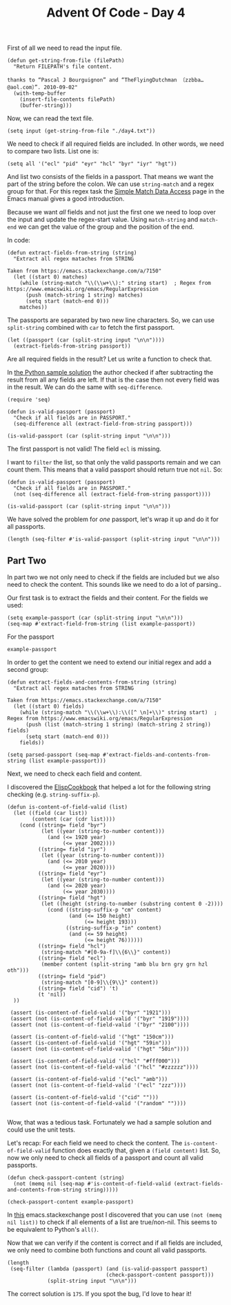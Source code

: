 #+TITLE: Advent Of Code - Day 4

First of all we need to read the input file.
#+BEGIN_SRC elisp :session session  :results silent
(defun get-string-from-file (filePath)
  "Return FILEPATH's file content.

thanks to “Pascal J Bourguignon” and “TheFlyingDutchman 〔zzbba…@aol.com〕”. 2010-09-02"
  (with-temp-buffer
    (insert-file-contents filePath)
    (buffer-string)))
#+END_SRC

Now, we can read the text file.
#+BEGIN_SRC elisp :session session :results silent
(setq input (get-string-from-file "./day4.txt"))
#+END_SRC

We need to check if all required fields are included.
In other words, we need to compare two lists.
List one is:
#+BEGIN_SRC elisp :session session :results silent
(setq all '("ecl" "pid" "eyr" "hcl" "byr" "iyr" "hgt"))
#+END_SRC

And list two consists of the fields in a passport.
That means we want the part of the string before the colon.
We can use =string-match= and a regex group for that.
For this regex task the [[https://www.gnu.org/software/emacs/manual/html_node/elisp/Simple-Match-Data.html][Simple Match Data Access]] page in the Emacs manual gives a good introduction.

Because we want /all/ fields and not just the first one we need to loop
over the input and update the regex-start value.
Using =match-string= and =match-end= we can get the value of the group and the
position of the end.

In code:
#+BEGIN_SRC elisp :session session :results silent
(defun extract-fields-from-string (string)
  "Extract all regex mataches from STRING

Taken from https://emacs.stackexchange.com/a/7150"
  (let ((start 0) matches)
    (while (string-match "\\(\\w+\\):" string start)  ; Regex from https://www.emacswiki.org/emacs/RegularExpression
      (push (match-string 1 string) matches)
      (setq start (match-end 0)))
    matches))
#+END_SRC

The passports are separated by two new line characters.
So, we can use =split-string= combined with =car= to fetch the first passport.
#+BEGIN_SRC elisp :session session
(let ((passport (car (split-string input "\n\n"))))
  (extract-fields-from-string passport))
#+END_SRC

#+RESULTS:
| eyr | hcl | iyr | hgt | byr | pid |

Are all required fields in the result?
Let us write a function to check that.

In [[https://github.com/sophiebits/adventofcode/edit/main/2020/day04.py][the Python sample solution]] the author checked if after subtracting the result from all any fields are left.
If that is the case then not every field was in the result.
We can do the same with =seq-difference=.
#+BEGIN_SRC elisp :session session
(require 'seq)

(defun is-valid-passport (passport)
  "Check if all fields are in PASSPORT."
  (seq-difference all (extract-field-from-string passport)))

(is-valid-passport (car (split-string input "\n\n")))
#+END_SRC

#+RESULTS:
| ecl |

The first passport is not valid! The field =ecl= is missing.

I want to =filter= the list, so that only the valid passports remain and we can count them.
This means that a valid passport should return true not =nil=.
So:
#+BEGIN_SRC elisp :session session
(defun is-valid-passport (passport)
  "Check if all fields are in PASSPORT."
  (not (seq-difference all (extract-field-from-string passport))))

(is-valid-passport (car (split-string input "\n\n")))
#+END_SRC

#+RESULTS:
Now, the invalid passport returns ='nil=.

We have solved the problem for /one/ passport, let's wrap it up and do it for all passports.
#+BEGIN_SRC elisp :session session
(length (seq-filter #'is-valid-passport (split-string input "\n\n")))
#+END_SRC

#+RESULTS:
: 228

** Part Two

In part two we not only need to check if the fields are included but we also need to check the content.
This sounds like we need to do a lot of parsing..

Our first task is to extract the fields and their content.
For the fields we used:
#+BEGIN_SRC elisp :session session
(setq example-passport (car (split-string input "\n\n")))
(seq-map #'extract-field-from-string (list example-passport))
#+END_SRC

#+RESULTS:
| eyr | hcl | iyr | hgt | byr | pid |

For the passport
#+BEGIN_SRC elisp :session session
example-passport
#+END_SRC

#+RESULTS:
: pid:827837505 byr:1976
: hgt:187cm
: iyr:2016
: hcl:#fffffd
: eyr:2024

In order to get the content we need to extend our initial regex and add a second group:
#+BEGIN_SRC elisp :session session
(defun extract-fields-and-contents-from-string (string)
  "Extract all regex mataches from STRING

Taken from https://emacs.stackexchange.com/a/7150"
  (let ((start 0) fields)
    (while (string-match "\\(\\w+\\):\\([^ \n]+\\)" string start)  ; Regex from https://www.emacswiki.org/emacs/RegularExpression
      (push (list (match-string 1 string) (match-string 2 string)) fields)
      (setq start (match-end 0)))
    fields))

(setq parsed-passport (seq-map #'extract-fields-and-contents-from-string (list example-passport)))
#+END_SRC

Next, we need to check each field and content.

I discovered the [[https://www.emacswiki.org/emacs/ElispCookbook][ElispCookbook]] that helped a lot for the following string checking (e.g. =string-suffix-p=).
#+BEGIN_SRC elisp :session session
(defun is-content-of-field-valid (list)
  (let ((field (car list))
        (content (car (cdr list))))
    (cond ((string= field "byr")
           (let ((year (string-to-number content)))
             (and (<= 1920 year)
                  (<= year 2002))))
          ((string= field "iyr")
           (let ((year (string-to-number content)))
             (and (<= 2010 year)
                  (<= year 2020))))
          ((string= field "eyr")
           (let ((year (string-to-number content)))
             (and (<= 2020 year)
                  (<= year 2030))))
          ((string= field "hgt")
           (let ((height (string-to-number (substring content 0 -2))))
             (cond ((string-suffix-p "cm" content)
                    (and (<= 150 height)
                         (<= height 193)))
                   ((string-suffix-p "in" content)
                    (and (<= 59 height)
                         (<= height 76))))))
          ((string= field "hcl")
           (string-match "#[0-9a-f]\\{6\\}" content))
          ((string= field "ecl")
           (member content (split-string "amb blu brn gry grn hzl oth")))
          ((string= field "pid")
           (string-match "[0-9]\\{9\\}" content))
          ((string= field "cid") 't)
          (t 'nil))
  ))

 (assert (is-content-of-field-valid '("byr" "1921")))
 (assert (not (is-content-of-field-valid '("byr" "1919"))))
 (assert (not (is-content-of-field-valid '("byr" "2100"))))

 (assert (is-content-of-field-valid '("hgt" "150cm")))
 (assert (is-content-of-field-valid '("hgt" "59in")))
 (assert (not (is-content-of-field-valid '("hgt" "50in"))))

 (assert (is-content-of-field-valid '("hcl" "#fff000")))
 (assert (not (is-content-of-field-valid '("hcl" "#zzzzzz"))))

 (assert (is-content-of-field-valid '("ecl" "amb")))
 (assert (not (is-content-of-field-valid '("ecl" "zzz"))))

 (assert (is-content-of-field-valid '("cid" "")))
 (assert (not (is-content-of-field-valid '("random" ""))))

#+END_SRC

Wow, that was a tedious task.
Fortunately we had a sample solution and could use the unit tests.

Let's recap:
For each field we need to check the content.
The =is-content-of-field-valid= function does exactly that, given a =(field content)= list.
So, now we only need to check all fields of a passport and count all valid passports.

#+BEGIN_SRC elisp :session session
(defun check-passport-content (string)
  (not (memq nil (seq-map #'is-content-of-field-valid (extract-fields-and-contents-from-string string)))))

(check-passport-content example-passport)
#+END_SRC

#+RESULTS:
: t
In [[https://emacs.stackexchange.com/questions/19018/what-emacs-lisp-boolean-logical-convenience-functions-exist][this]] emacs.stackexchange post I discovered that you can use =(not (memq nil list))= to check if all elements of a list are true/non-nil. This seems to be equivalent to Python's =all()=.


Now that we can verify if the content is correct and if all fields are included, we only need to combine both functions and count all valid passports.
#+BEGIN_SRC elisp :session session
(length
 (seq-filter (lambda (passport) (and (is-valid-passport passport)
                                (check-passport-content passport)))
             (split-string input "\n\n")))
#+END_SRC

#+RESULTS:
: 176

The correct solution is =175=. If you spot the bug, I'd love to hear it!
